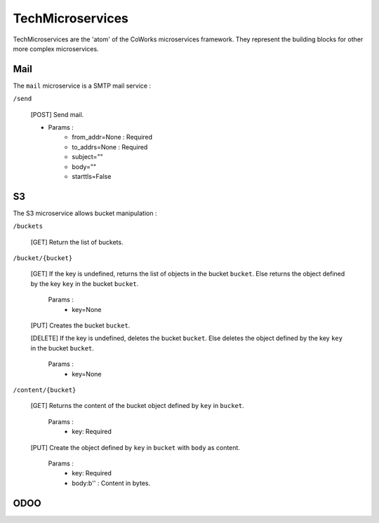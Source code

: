 .. _tech:

TechMicroservices
=================

TechMicroservices are the 'atom' of the CoWorks microservices framework. They represent the building blocks
for other more complex microservices.

Mail
^^^^^

The ``mail`` microservice is a SMTP mail service :

``/send``

	[POST] Send mail.

	- Params :
		- from_addr=None : Required
		- to_addrs=None : Required
		- subject=""
		- body=""
		- starttls=False




S3
^^

The S3 microservice allows bucket manipulation :

``/buckets``

	[GET] Return the list of buckets.

``/bucket/{bucket}``

	[GET] If the key is undefined, returns the list of objects in the bucket ``bucket``.
	Else returns the object defined by the key ``key`` in the bucket ``bucket``.

		Params :
			- key=None

	[PUT] Creates the bucket ``bucket``.

	[DELETE] If the key is undefined, deletes the bucket ``bucket``.
	Else deletes the object defined by the key ``key`` in the bucket ``bucket``.

		Params :
			- key=None

``/content/{bucket}``

	[GET] Returns the content of the bucket object defined by ``key`` in ``bucket``.

		Params :
			- key: Required

	[PUT] Create the object defined by ``key`` in ``bucket`` with ``body`` as content.

		Params :
			- key: Required
			- body:b'' : Content in bytes.


ODOO
^^^^


